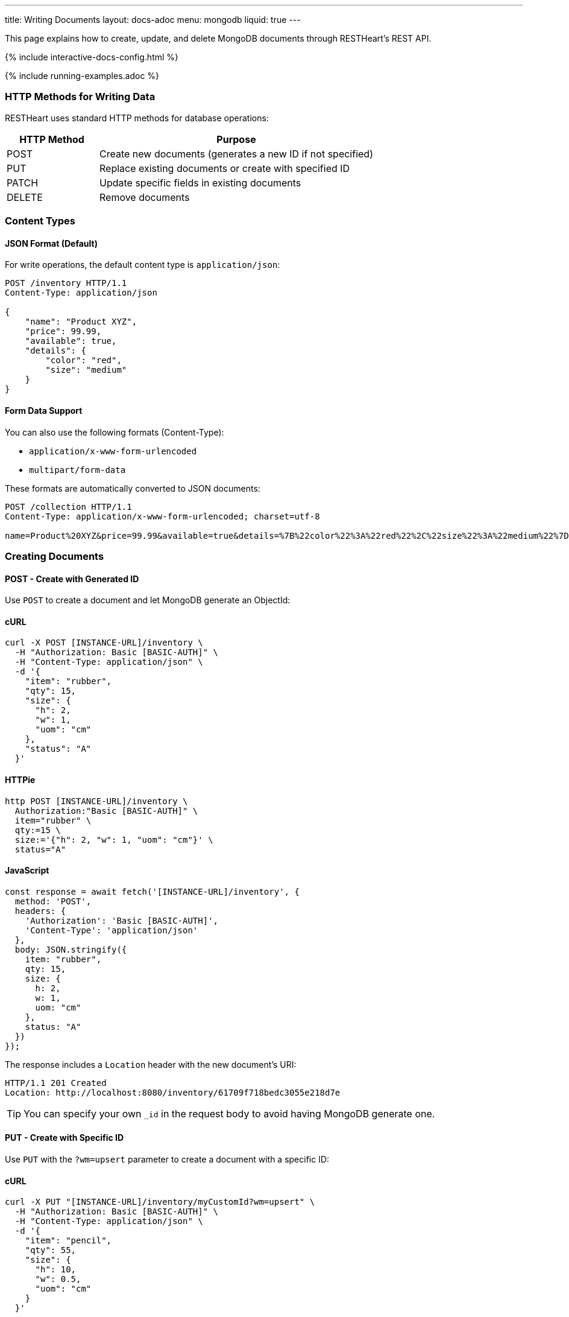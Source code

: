 ---
title: Writing Documents
layout: docs-adoc
menu: mongodb
liquid: true
---

:page-liquid:

This page explains how to create, update, and delete MongoDB documents through RESTHeart's REST API.

++++
<script defer src="https://cdn.jsdelivr.net/npm/alpinejs@3.x.x/dist/cdn.min.js"></script>
<script src="/js/interactive-docs-config.js"></script>
{% include interactive-docs-config.html %}
++++

{% include running-examples.adoc %}

=== HTTP Methods for Writing Data

RESTHeart uses standard HTTP methods for database operations:

[cols="1,3", options="header"]
|===
|HTTP Method |Purpose
|POST |Create new documents (generates a new ID if not specified)
|PUT |Replace existing documents or create with specified ID
|PATCH |Update specific fields in existing documents
|DELETE |Remove documents
|===

=== Content Types

==== JSON Format (Default)

For write operations, the default content type is `application/json`:

[source,http]
----
POST /inventory HTTP/1.1
Content-Type: application/json

{
    "name": "Product XYZ",
    "price": 99.99,
    "available": true,
    "details": {
        "color": "red",
        "size": "medium"
    }
}
----

==== Form Data Support

You can also use the following formats (Content-Type):

* `application/x-www-form-urlencoded`
* `multipart/form-data`

These formats are automatically converted to JSON documents:

[source,http]
----
POST /collection HTTP/1.1
Content-Type: application/x-www-form-urlencoded; charset=utf-8

name=Product%20XYZ&price=99.99&available=true&details=%7B%22color%22%3A%22red%22%2C%22size%22%3A%22medium%22%7D
----

=== Creating Documents

==== POST - Create with Generated ID

Use `POST` to create a document and let MongoDB generate an ObjectId:

==== cURL
[source,bash]
----
curl -X POST [INSTANCE-URL]/inventory \
  -H "Authorization: Basic [BASIC-AUTH]" \
  -H "Content-Type: application/json" \
  -d '{
    "item": "rubber",
    "qty": 15,
    "size": {
      "h": 2,
      "w": 1,
      "uom": "cm"
    },
    "status": "A"
  }'
----

==== HTTPie
[source,bash]
----
http POST [INSTANCE-URL]/inventory \
  Authorization:"Basic [BASIC-AUTH]" \
  item="rubber" \
  qty:=15 \
  size:='{"h": 2, "w": 1, "uom": "cm"}' \
  status="A"
----

==== JavaScript
[source,javascript]
----
const response = await fetch('[INSTANCE-URL]/inventory', {
  method: 'POST',
  headers: {
    'Authorization': 'Basic [BASIC-AUTH]',
    'Content-Type': 'application/json'
  },
  body: JSON.stringify({
    item: "rubber",
    qty: 15,
    size: {
      h: 2,
      w: 1,
      uom: "cm"
    },
    status: "A"
  })
});
----

The response includes a `Location` header with the new document's URI:

[source,http]
----
HTTP/1.1 201 Created
Location: http://localhost:8080/inventory/61709f718bedc3055e218d7e
----

TIP: You can specify your own `_id` in the request body to avoid having MongoDB generate one.

==== PUT - Create with Specific ID

Use `PUT` with the `?wm=upsert` parameter to create a document with a specific ID:

==== cURL
[source,bash]
----
curl -X PUT "[INSTANCE-URL]/inventory/myCustomId?wm=upsert" \
  -H "Authorization: Basic [BASIC-AUTH]" \
  -H "Content-Type: application/json" \
  -d '{
    "item": "pencil",
    "qty": 55,
    "size": {
      "h": 10,
      "w": 0.5,
      "uom": "cm"
    }
  }'
----

==== HTTPie
[source,bash]
----
http PUT "[INSTANCE-URL]/inventory/myCustomId?wm=upsert" \
  Authorization:"Basic [BASIC-AUTH]" \
  item="pencil" \
  qty:=55 \
  size:='{"h": 10, "w": 0.5, "uom": "cm"}'
----

==== JavaScript
[source,javascript]
----
const response = await fetch('[INSTANCE-URL]/inventory/myCustomId?wm=upsert', {
  method: 'PUT',
  headers: {
    'Authorization': 'Basic [BASIC-AUTH]',
    'Content-Type': 'application/json'
  },
  body: JSON.stringify({
    item: "pencil",
    qty: 55,
    size: {
      h: 10,
      w: 0.5,
      uom: "cm"
    }
  })
});
----

=== Updating Documents

==== PUT - Replace Document

`PUT` replaces an existing document completely:

[source,http]
----
PUT /inventory/myCustomId HTTP/1.1

{
  "item": "pencil",
  "qty": 60,
  "size": {
    "h": 15,
    "w": 0.5,
    "uom": "cm"
  }
}
----

WARNING: This replaces the entire document. Any fields not included in the request will be removed.

==== PATCH - Update Specific Fields

`PATCH` modifies only the specified fields:

==== cURL
[source,bash]
----
curl -X PATCH [INSTANCE-URL]/inventory/myCustomId \
  -H "Authorization: Basic [BASIC-AUTH]" \
  -H "Content-Type: application/json" \
  -d '{
    "qty": 75,
    "status": "B"
  }'
----

==== HTTPie
[source,bash]
----
http PATCH [INSTANCE-URL]/inventory/myCustomId \
  Authorization:"Basic [BASIC-AUTH]" \
  qty:=75 \
  status="B"
----

==== JavaScript
[source,javascript]
----
const response = await fetch('[INSTANCE-URL]/inventory/myCustomId', {
  method: 'PATCH',
  headers: {
    'Authorization': 'Basic [BASIC-AUTH]',
    'Content-Type': 'application/json'
  },
  body: JSON.stringify({
    qty: 75,
    status: "B"
  })
});
----

This only updates the `qty` and `status` fields, leaving all other fields unchanged.

=== Advanced Update Techniques

==== Updating Nested Fields with Dot Notation

Access nested document fields and array elements using dot notation:

==== cURL
[source,bash]
----
curl -X PATCH [INSTANCE-URL]/inventory/myCustomId \
  -H "Authorization: Basic [BASIC-AUTH]" \
  -H "Content-Type: application/json" \
  -d '{
    "size.h": 20
  }'
----

==== HTTPie
[source,bash]
----
http PATCH [INSTANCE-URL]/inventory/myCustomId \
  Authorization:"Basic [BASIC-AUTH]" \
  size.h:=20
----

==== JavaScript
[source,javascript]
----
const response = await fetch('[INSTANCE-URL]/inventory/myCustomId', {
  method: 'PATCH',
  headers: {
    'Authorization': 'Basic [BASIC-AUTH]',
    'Content-Type': 'application/json'
  },
  body: JSON.stringify({
    "size.h": 20
  })
});
----

This updates only the height property within the size object.

For array elements:

==== cURL
[source,bash]
----
curl -X PATCH [INSTANCE-URL]/inventory/myCustomId \
  -H "Authorization: Basic [BASIC-AUTH]" \
  -H "Content-Type: application/json" \
  -d '{
    "tags.1": "office"
  }'
----

==== HTTPie
[source,bash]
----
http PATCH [INSTANCE-URL]/inventory/myCustomId \
  Authorization:"Basic [BASIC-AUTH]" \
  tags.1="office"
----

==== JavaScript
[source,javascript]
----
const response = await fetch('[INSTANCE-URL]/inventory/myCustomId', {
  method: 'PATCH',
  headers: {
    'Authorization': 'Basic [BASIC-AUTH]',
    'Content-Type': 'application/json'
  },
  body: JSON.stringify({
    "tags.1": "office"
  })
});
----

This updates the second element of the `tags` array.

==== MongoDB Update Operators

Use MongoDB's update operators in `PATCH` requests for more complex updates:

==== cURL
[source,bash]
----
curl -X PATCH [INSTANCE-URL]/inventory/myCustomId \
  -H "Authorization: Basic [BASIC-AUTH]" \
  -H "Content-Type: application/json" \
  -d '{
    "$inc": { "qty": 1 },
    "$push": { "tags": "school" },
    "$unset": { "discontinued": "" },
    "$currentDate": { "lastModified": true }
  }'
----

==== HTTPie
[source,bash]
----
http PATCH [INSTANCE-URL]/inventory/myCustomId \
  Authorization:"Basic [BASIC-AUTH]" \
  Content-Type:application/json \
  '\$inc:={"qty": 1}' \
  '\$push:={"tags": "school"}' \
  '\$unset:={"discontinued": ""}' \
  '\$currentDate:={"lastModified": true}'
----

==== JavaScript
[source,javascript]
----
const response = await fetch('[INSTANCE-URL]/inventory/myCustomId', {
  method: 'PATCH',
  headers: {
    'Authorization': 'Basic [BASIC-AUTH]',
    'Content-Type': 'application/json'
  },
  body: JSON.stringify({
    "$inc": { "qty": 1 },
    "$push": { "tags": "school" },
    "$unset": { "discontinued": "" },
    "$currentDate": { "lastModified": true }
  })
});
----

This:
- Increments `qty` by 1
- Adds "school" to the `tags` array
- Removes the `discontinued` field
- Sets `lastModified` to the current date/time

TIP: See link:https://www.mongodb.com/docs/manual/reference/operator/update/[MongoDB Update Operators] for all available operators.

==== Aggregation Pipeline Updates

Since RESTHeart 7.3, you can use MongoDB's aggregation pipeline for updates:

[source,http]
----
PATCH /inventory/myCustomId HTTP/1.1

[
  {
    "$set": {
      "tags": {
        "$concatArrays": ["$tags", ["office", "school"]]
      }
    }
  }
]
----

This adds "office" and "school" to the existing `tags` array.

=== Deleting Documents

Use the `DELETE` method to remove documents:

==== cURL
[source,bash]
----
curl -X DELETE [INSTANCE-URL]/inventory/myCustomId \
  -H "Authorization: Basic [BASIC-AUTH]"
----

==== HTTPie
[source,bash]
----
http DELETE [INSTANCE-URL]/inventory/myCustomId \
  Authorization:"Basic [BASIC-AUTH]"
----

==== JavaScript
[source,javascript]
----
const response = await fetch('[INSTANCE-URL]/inventory/myCustomId', {
  method: 'DELETE',
  headers: {
    'Authorization': 'Basic [BASIC-AUTH]'
  }
});
----

=== Bulk Operations

Perform operations on multiple documents with a single request.

==== Bulk Inserts

Create multiple documents at once:

==== cURL
[source,bash]
----
curl -X POST [INSTANCE-URL]/inventory \
  -H "Authorization: Basic [BASIC-AUTH]" \
  -H "Content-Type: application/json" \
  -d '[
    { "item": "journal", "qty": 25, "status": "A" },
    { "item": "notebook", "qty": 50, "status": "A" },
    { "item": "paper", "qty": 100, "status": "D" },
    { "item": "planner", "qty": 75, "status": "D" },
    { "item": "postcard", "qty": 45, "status": "A" }
  ]'
----

==== HTTPie
[source,bash]
----
echo '[
  { "item": "journal", "qty": 25, "status": "A" },
  { "item": "notebook", "qty": 50, "status": "A" },
  { "item": "paper", "qty": 100, "status": "D" },
  { "item": "planner", "qty": 75, "status": "D" },
  { "item": "postcard", "qty": 45, "status": "A" }
]' | http POST [INSTANCE-URL]/inventory \
  Authorization:"Basic [BASIC-AUTH]" \
  Content-Type:application/json
----

==== JavaScript
[source,javascript]
----
const response = await fetch('[INSTANCE-URL]/inventory', {
  method: 'POST',
  headers: {
    'Authorization': 'Basic [BASIC-AUTH]',
    'Content-Type': 'application/json'
  },
  body: JSON.stringify([
    { item: "journal", qty: 25, status: "A" },
    { item: "notebook", qty: 50, status: "A" },
    { item: "paper", qty: 100, status: "D" },
    { item: "planner", qty: 75, status: "D" },
    { item: "postcard", qty: 45, status: "A" }
  ])
});
----

==== Bulk Updates

Update multiple documents using a filter:

==== cURL
[source,bash]
----
curl -X PATCH '[INSTANCE-URL]/inventory/*?filter={"qty":{"$gt":50}}' \
  -H "Authorization: Basic [BASIC-AUTH]" \
  -H "Content-Type: application/json" \
  -d '{
    "highQuantity": true
  }'
----

==== HTTPie
[source,bash]
----
http PATCH '[INSTANCE-URL]/inventory/*?filter={"qty":{"$gt":50}}' \
  Authorization:"Basic [BASIC-AUTH]" \
  highQuantity:=true
----

==== JavaScript
[source,javascript]
----
const response = await fetch('[INSTANCE-URL]/inventory/*?filter=' + encodeURIComponent('{"qty":{"$gt":50}}'), {
  method: 'PATCH',
  headers: {
    'Authorization': 'Basic [BASIC-AUTH]',
    'Content-Type': 'application/json'
  },
  body: JSON.stringify({
    highQuantity: true
  })
});
----

This adds the `highQuantity` field to all documents with a quantity greater than 50.

==== Bulk Deletes

Delete multiple documents matching a filter:

==== cURL
[source,bash]
----
curl -X DELETE '[INSTANCE-URL]/inventory/*?filter={"status":"D"}' \
  -H "Authorization: Basic [BASIC-AUTH]"
----

==== HTTPie
[source,bash]
----
http DELETE '[INSTANCE-URL]/inventory/*?filter={"status":"D"}' \
  Authorization:"Basic [BASIC-AUTH]"
----

==== JavaScript
[source,javascript]
----
const response = await fetch('[INSTANCE-URL]/inventory/*?filter=' + encodeURIComponent('{"status":"D"}'), {
  method: 'DELETE',
  headers: {
    'Authorization': 'Basic [BASIC-AUTH]'
  }
});
----

This deletes all documents with a status of "D".

IMPORTANT: Bulk operations require special permissions. The default `admin` user can execute them, but other users need the appropriate permissions.

=== Write Modes

The `?wm=` query parameter can override the default write mode for each HTTP method:

[cols="1,2,2", options="header"]
|===
|Write Mode |Description |Example
|insert |Create a new document, fail if ID exists |`POST /collection?wm=insert`
|update |Update an existing document, fail if ID doesn't exist |`PUT /collection/docId?wm=update`
|upsert |Update if exists, create if doesn't exist |`PUT /collection/docId?wm=upsert`
|===

IMPORTANT: The `wm` parameter requires special permissions. The default `admin` user can use it, but other users need the `allowWriteMode` permission.

=== Reference: Default MongoDB Operations

This table shows which MongoDB operation is executed based on the HTTP method and write mode:

[cols="1,1,2,3,2", options="header"]
|============================================================================================
| Write Mode | Method  | URI            | MongoDB Operation             | Description
| *insert*   | *POST*  | `/coll`        | `insertOne`                   | Create document with generated ID
| insert     | PUT     | `/coll/docid`  | `insertOne`                   | Create document with specified ID
| insert     | PATCH   | `/coll/docid`  | `findOneAndUpdate(upsert:true)` | Insert with update operators
| update     | POST    | `/coll`        | `findOneAndReplace(upsert:false)` | Replace existing document
| *update*   | *PUT*   | `/coll/docid`  | `findOneAndReplace(upsert:false)` | Replace existing document
| *update*   | *PATCH* | `/coll/docid`  | `findOneAndUpdate(upsert:false)` | Update specific fields
| upsert     | POST    | `/coll`        | `findOneAndReplace(upsert:true)` | Replace or create with body ID
| upsert     | PUT     | `/coll/docid`  | `findOneAndReplace(upsert:true)` | Replace or create with URI ID
| upsert     | PATCH   | `/coll/docid`  | `findOneAndUpdate(upsert:true)` | Update fields or create
|============================================================================================

Bold entries indicate default behavior when no `wm` parameter is specified.
